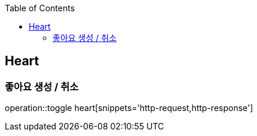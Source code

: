 :doctype: book
:icons: font
:source-highlighter: highlightjs
:toc: left
:toclevels: 4

== Heart
=== 좋아요 생성 / 취소
operation::toggle heart[snippets='http-request,http-response']